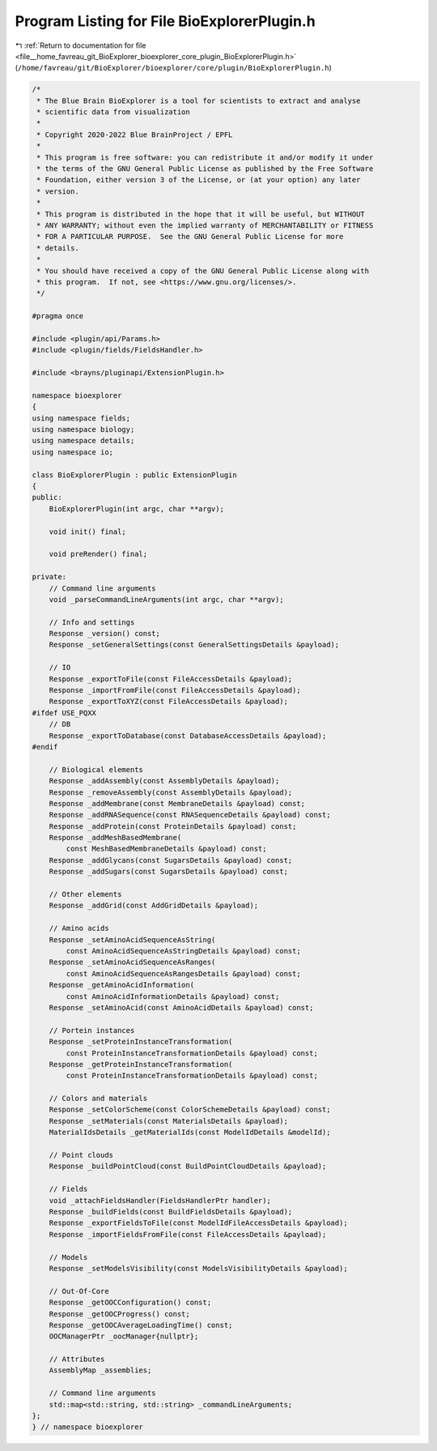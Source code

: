 
.. _program_listing_file__home_favreau_git_BioExplorer_bioexplorer_core_plugin_BioExplorerPlugin.h:

Program Listing for File BioExplorerPlugin.h
============================================

|exhale_lsh| :ref:`Return to documentation for file <file__home_favreau_git_BioExplorer_bioexplorer_core_plugin_BioExplorerPlugin.h>` (``/home/favreau/git/BioExplorer/bioexplorer/core/plugin/BioExplorerPlugin.h``)

.. |exhale_lsh| unicode:: U+021B0 .. UPWARDS ARROW WITH TIP LEFTWARDS

.. code-block:: cpp

   /*
    * The Blue Brain BioExplorer is a tool for scientists to extract and analyse
    * scientific data from visualization
    *
    * Copyright 2020-2022 Blue BrainProject / EPFL
    *
    * This program is free software: you can redistribute it and/or modify it under
    * the terms of the GNU General Public License as published by the Free Software
    * Foundation, either version 3 of the License, or (at your option) any later
    * version.
    *
    * This program is distributed in the hope that it will be useful, but WITHOUT
    * ANY WARRANTY; without even the implied warranty of MERCHANTABILITY or FITNESS
    * FOR A PARTICULAR PURPOSE.  See the GNU General Public License for more
    * details.
    *
    * You should have received a copy of the GNU General Public License along with
    * this program.  If not, see <https://www.gnu.org/licenses/>.
    */
   
   #pragma once
   
   #include <plugin/api/Params.h>
   #include <plugin/fields/FieldsHandler.h>
   
   #include <brayns/pluginapi/ExtensionPlugin.h>
   
   namespace bioexplorer
   {
   using namespace fields;
   using namespace biology;
   using namespace details;
   using namespace io;
   
   class BioExplorerPlugin : public ExtensionPlugin
   {
   public:
       BioExplorerPlugin(int argc, char **argv);
   
       void init() final;
   
       void preRender() final;
   
   private:
       // Command line arguments
       void _parseCommandLineArguments(int argc, char **argv);
   
       // Info and settings
       Response _version() const;
       Response _setGeneralSettings(const GeneralSettingsDetails &payload);
   
       // IO
       Response _exportToFile(const FileAccessDetails &payload);
       Response _importFromFile(const FileAccessDetails &payload);
       Response _exportToXYZ(const FileAccessDetails &payload);
   #ifdef USE_PQXX
       // DB
       Response _exportToDatabase(const DatabaseAccessDetails &payload);
   #endif
   
       // Biological elements
       Response _addAssembly(const AssemblyDetails &payload);
       Response _removeAssembly(const AssemblyDetails &payload);
       Response _addMembrane(const MembraneDetails &payload) const;
       Response _addRNASequence(const RNASequenceDetails &payload) const;
       Response _addProtein(const ProteinDetails &payload) const;
       Response _addMeshBasedMembrane(
           const MeshBasedMembraneDetails &payload) const;
       Response _addGlycans(const SugarsDetails &payload) const;
       Response _addSugars(const SugarsDetails &payload) const;
   
       // Other elements
       Response _addGrid(const AddGridDetails &payload);
   
       // Amino acids
       Response _setAminoAcidSequenceAsString(
           const AminoAcidSequenceAsStringDetails &payload) const;
       Response _setAminoAcidSequenceAsRanges(
           const AminoAcidSequenceAsRangesDetails &payload) const;
       Response _getAminoAcidInformation(
           const AminoAcidInformationDetails &payload) const;
       Response _setAminoAcid(const AminoAcidDetails &payload) const;
   
       // Portein instances
       Response _setProteinInstanceTransformation(
           const ProteinInstanceTransformationDetails &payload) const;
       Response _getProteinInstanceTransformation(
           const ProteinInstanceTransformationDetails &payload) const;
   
       // Colors and materials
       Response _setColorScheme(const ColorSchemeDetails &payload) const;
       Response _setMaterials(const MaterialsDetails &payload);
       MaterialIdsDetails _getMaterialIds(const ModelIdDetails &modelId);
   
       // Point clouds
       Response _buildPointCloud(const BuildPointCloudDetails &payload);
   
       // Fields
       void _attachFieldsHandler(FieldsHandlerPtr handler);
       Response _buildFields(const BuildFieldsDetails &payload);
       Response _exportFieldsToFile(const ModelIdFileAccessDetails &payload);
       Response _importFieldsFromFile(const FileAccessDetails &payload);
   
       // Models
       Response _setModelsVisibility(const ModelsVisibilityDetails &payload);
   
       // Out-Of-Core
       Response _getOOCConfiguration() const;
       Response _getOOCProgress() const;
       Response _getOOCAverageLoadingTime() const;
       OOCManagerPtr _oocManager{nullptr};
   
       // Attributes
       AssemblyMap _assemblies;
   
       // Command line arguments
       std::map<std::string, std::string> _commandLineArguments;
   };
   } // namespace bioexplorer
